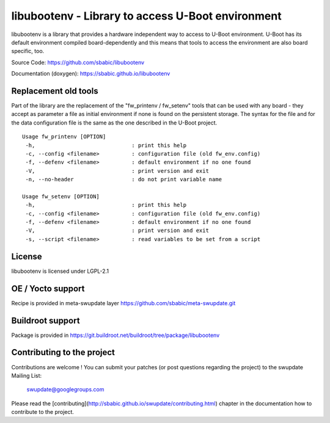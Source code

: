 libubootenv - Library to access U-Boot environment
==================================================

libubootenv is a library that provides a hardware independent way to access
to U-Boot environment. U-Boot has its default environment compiled board-dependently
and this means that tools to access the environment are also board specific, too.

Source Code: https://github.com/sbabic/libubootenv

Documentation (doxygen): https://sbabic.github.io/libubootenv

Replacement old tools
---------------------

Part of the library are the replacement of the "fw_printenv / fw_setenv" tools that
can be used with any board - they accept as parameter a file as initial environment if none is found
on the persistent storage. The syntax for the file and for the data configuration file
is the same as the one described in the U-Boot project.

::

        Usage fw_printenv [OPTION]
         -h,                              : print this help
         -c, --config <filename>          : configuration file (old fw_env.config)
         -f, --defenv <filename>          : default environment if no one found
         -V,                              : print version and exit
         -n, --no-header                  : do not print variable name

        Usage fw_setenv [OPTION]
         -h,                              : print this help
         -c, --config <filename>          : configuration file (old fw_env.config)
         -f, --defenv <filename>          : default environment if no one found
         -V,                              : print version and exit
         -s, --script <filename>          : read variables to be set from a script

License
-------

libubootenv is licensed under LGPL-2.1

OE / Yocto support
------------------

Recipe is provided in meta-swupdate layer https://github.com/sbabic/meta-swupdate.git 

Buildroot support
-----------------

Package is provided in https://git.buildroot.net/buildroot/tree/package/libubootenv

Contributing to the project
---------------------------

Contributions are welcome !  You can submit your patches (or post questions
regarding the project) to the swupdate Mailing List:

	swupdate@googlegroups.com

Please read the [contributing](http://sbabic.github.io/swupdate/contributing.html)
chapter in the documentation how to contribute to the project.
